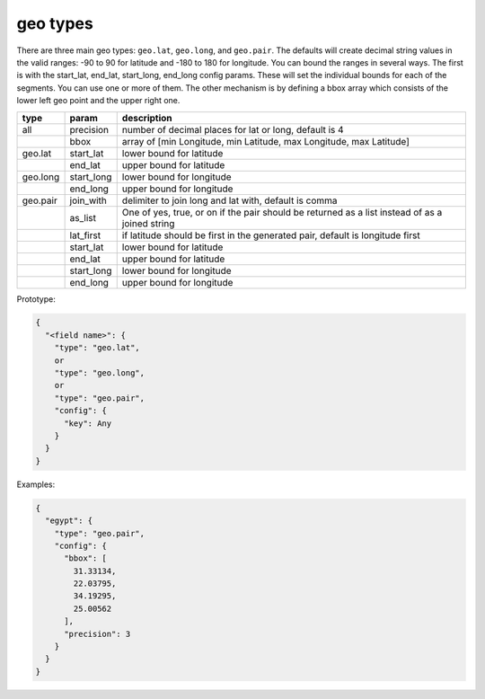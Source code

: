 geo types
---------

There are three main geo types: ``geo.lat``, ``geo.long``, and ``geo.pair``. The defaults will create decimal string
values in the valid ranges: -90 to 90 for latitude and -180 to 180 for longitude. You can bound the ranges in several
ways. The first is with the start_lat, end_lat, start_long, end_long config params. These will set the individual
bounds for each of the segments. You can use one or more of them. The other mechanism is by defining a bbox array
which consists of the lower left geo point and the upper right one.

.. list-table::
   :header-rows: 1

   * - type
     - param
     - description
   * - all
     - precision
     - number of decimal places for lat or long, default is 4
   * -
     - bbox
     - array of [min Longitude, min Latitude, max Longitude, max Latitude]
   * - geo.lat
     - start_lat
     - lower bound for latitude
   * -
     - end_lat
     - upper bound for latitude
   * - geo.long
     - start_long
     - lower bound for longitude
   * -
     - end_long
     - upper bound for longitude
   * - geo.pair
     - join_with
     - delimiter to join long and lat with, default is comma
   * -
     - as_list
     - One of yes, true, or on if the pair should be returned as a list instead of as a joined string
   * -
     - lat_first
     - if latitude should be first in the generated pair, default is longitude first
   * -
     - start_lat
     - lower bound for latitude
   * -
     - end_lat
     - upper bound for latitude
   * -
     - start_long
     - lower bound for longitude
   * -
     - end_long
     - upper bound for longitude


Prototype:

.. code-block:: python

    {
      "<field name>": {
        "type": "geo.lat",
        or
        "type": "geo.long",
        or
        "type": "geo.pair",
        "config": {
          "key": Any
        }
      }
    }

Examples:

.. code-block:: json

    {
      "egypt": {
        "type": "geo.pair",
        "config": {
          "bbox": [
            31.33134,
            22.03795,
            34.19295,
            25.00562
          ],
          "precision": 3
        }
      }
    }